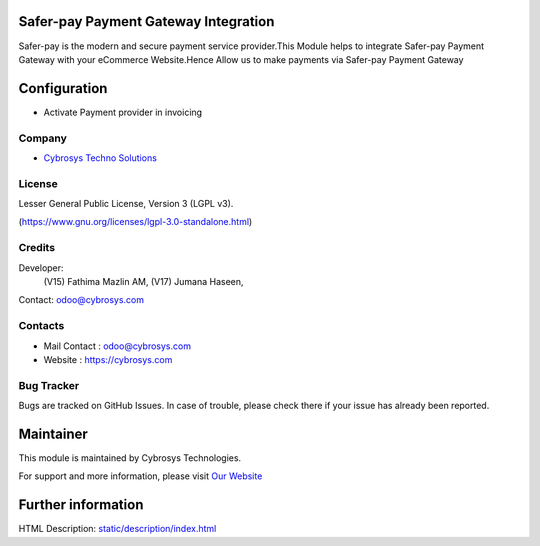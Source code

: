 .. image:: https://img.shields.io/badge/license-LGPL--3-blue.svg
    :target: https://www.gnu.org/licenses/lgpl-3.0-standalone.html
    :alt: License: LGPL-3

Safer-pay Payment Gateway Integration
=====================================
Safer-pay is the modern and secure payment service provider.This Module helps
to integrate Safer-pay Payment Gateway with your eCommerce Website.Hence
Allow us to make payments via Safer-pay Payment Gateway

Configuration
=============
* Activate Payment provider in invoicing

Company
-------
* `Cybrosys Techno Solutions <https://cybrosys.com/>`__

License
-------
Lesser General Public License, Version 3 (LGPL v3).

(https://www.gnu.org/licenses/lgpl-3.0-standalone.html)

Credits
-------
Developer:
            (V15) Fathima Mazlin AM,
            (V17) Jumana Haseen,
Contact: odoo@cybrosys.com

Contacts
--------
* Mail Contact : odoo@cybrosys.com
* Website : https://cybrosys.com

Bug Tracker
-----------
Bugs are tracked on GitHub Issues. In case of trouble, please check there if your issue has already been reported.

Maintainer
==========
.. image:: https://cybrosys.com/images/logo.png
   :target: https://cybrosys.com

This module is maintained by Cybrosys Technologies.

For support and more information, please visit `Our Website <https://cybrosys.com/>`__

Further information
===================
HTML Description: `<static/description/index.html>`__
